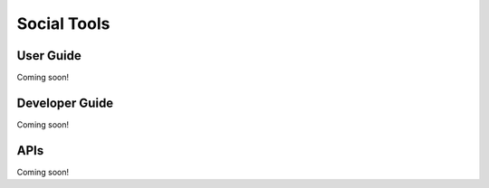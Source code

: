 Social Tools
============

User Guide
----------
Coming soon!

Developer Guide
---------------
Coming soon!

APIs
----
Coming soon!